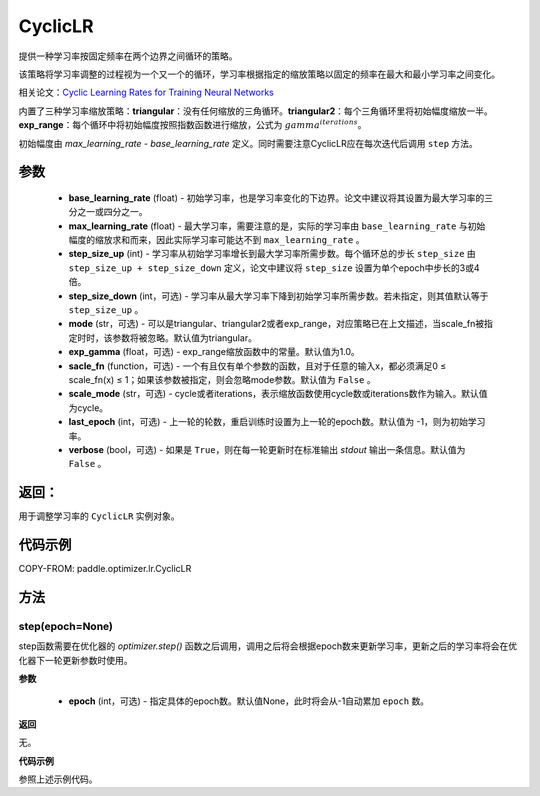 .. _cn_api_paddle_optimizer_lr_CyclicLR:

CyclicLR
-----------------------------------

.. py:class:: paddle.optimizer.lr.CyclicLR(base_learning_rate, max_learning_rate, step_size_up, step_size_down=None, mode='triangular', exp_gamma=1., scale_fn=None, scale_mode='cycle', last_epoch=-1, verbose=False)

提供一种学习率按固定频率在两个边界之间循环的策略。

该策略将学习率调整的过程视为一个又一个的循环，学习率根据指定的缩放策略以固定的频率在最大和最小学习率之间变化。

相关论文：`Cyclic Learning Rates for Training Neural Networks <https://arxiv.org/abs/1506.01186>`_ 

内置了三种学习率缩放策略：**triangular**：没有任何缩放的三角循环。**triangular2**：每个三角循环里将初始幅度缩放一半。**exp_range**：每个循环中将初始幅度按照指数函数进行缩放，公式为 :math:`gamma^{iterations}`。

初始幅度由 `max_learning_rate - base_learning_rate` 定义。同时需要注意CyclicLR应在每次迭代后调用 ``step`` 方法。

参数
::::::::::::

    - **base_learning_rate** (float) - 初始学习率，也是学习率变化的下边界。论文中建议将其设置为最大学习率的三分之一或四分之一。
    - **max_learning_rate** (float) - 最大学习率，需要注意的是，实际的学习率由 ``base_learning_rate`` 与初始幅度的缩放求和而来，因此实际学习率可能达不到 ``max_learning_rate`` 。
    - **step_size_up** (int) - 学习率从初始学习率增长到最大学习率所需步数。每个循环总的步长 ``step_size`` 由 ``step_size_up + step_size_down`` 定义，论文中建议将 ``step_size`` 设置为单个epoch中步长的3或4倍。
    - **step_size_down** (int，可选) - 学习率从最大学习率下降到初始学习率所需步数。若未指定，则其值默认等于 ``step_size_up`` 。
    - **mode** (str，可选) - 可以是triangular、triangular2或者exp_range，对应策略已在上文描述，当scale_fn被指定时时，该参数将被忽略。默认值为triangular。
    - **exp_gamma** (float，可选) - exp_range缩放函数中的常量。默认值为1.0。
    - **sacle_fn** (function，可选) - 一个有且仅有单个参数的函数，且对于任意的输入x，都必须满足0 ≤ scale_fn(x) ≤ 1；如果该参数被指定，则会忽略mode参数。默认值为 ``False`` 。
    - **scale_mode** (str，可选) - cycle或者iterations，表示缩放函数使用cycle数或iterations数作为输入。默认值为cycle。
    - **last_epoch** (int，可选) - 上一轮的轮数，重启训练时设置为上一轮的epoch数。默认值为 -1，则为初始学习率。
    - **verbose** (bool，可选) - 如果是 ``True``，则在每一轮更新时在标准输出 `stdout` 输出一条信息。默认值为 ``False`` 。

返回：
::::::::::::
用于调整学习率的 ``CyclicLR`` 实例对象。

代码示例
::::::::::::

COPY-FROM: paddle.optimizer.lr.CyclicLR

方法
::::::::::::
step(epoch=None)
'''''''''

step函数需要在优化器的 `optimizer.step()` 函数之后调用，调用之后将会根据epoch数来更新学习率，更新之后的学习率将会在优化器下一轮更新参数时使用。

**参数**

  - **epoch** (int，可选) - 指定具体的epoch数。默认值None，此时将会从-1自动累加 ``epoch`` 数。

**返回**

无。

**代码示例**

参照上述示例代码。